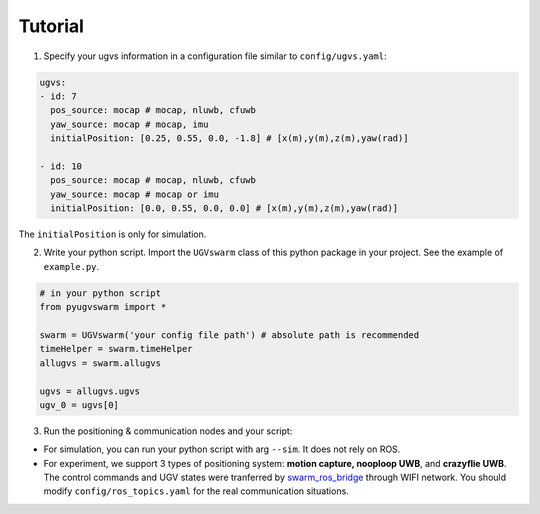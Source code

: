 .. _tutorial:

Tutorial
=========

1. Specify your ugvs information in a configuration file similar to ``config/ugvs.yaml``:

.. code:: xml

  ugvs:
  - id: 7
    pos_source: mocap # mocap, nluwb, cfuwb
    yaw_source: mocap # mocap, imu
    initialPosition: [0.25, 0.55, 0.0, -1.8] # [x(m),y(m),z(m),yaw(rad)]

  - id: 10
    pos_source: mocap # mocap, nluwb, cfuwb
    yaw_source: mocap # mocap or imu
    initialPosition: [0.0, 0.55, 0.0, 0.0] # [x(m),y(m),z(m),yaw(rad)]

The ``initialPosition`` is only for simulation.

2. Write your python script. Import the ``UGVswarm`` class of this python package in your project. See the example of ``example.py``.

.. code:: python

    # in your python script
    from pyugvswarm import *

    swarm = UGVswarm('your config file path') # absolute path is recommended
    timeHelper = swarm.timeHelper
    allugvs = swarm.allugvs

    ugvs = allugvs.ugvs
    ugv_0 = ugvs[0]

3. Run the positioning & communication nodes and your script:

- For simulation, you can run your python script with arg ``--sim``. It does not rely on ROS.

- For experiment, we support 3 types of positioning system: **motion capture, nooploop UWB**, and **crazyflie UWB**. The control commands and UGV states were tranferred by `swarm_ros_bridge <https://gitee.com/shu-peixuan/swarm_ros_bridge.git>`_ through WIFI network. You should modify ``config/ros_topics.yaml`` for the real communication situations.

.. tabs::

    .. tab:: Simulation

        .. code:: bash

            cd launch/
            ./run_sim.sh # or nluwb,cfuwb 

    .. tab:: mocap

        .. code:: bash

            cd launch/
            ./run_exp_mocap.sh # or nluwb,cfuwb 

    .. tab:: nluwb

    .. tab:: cfuwb

